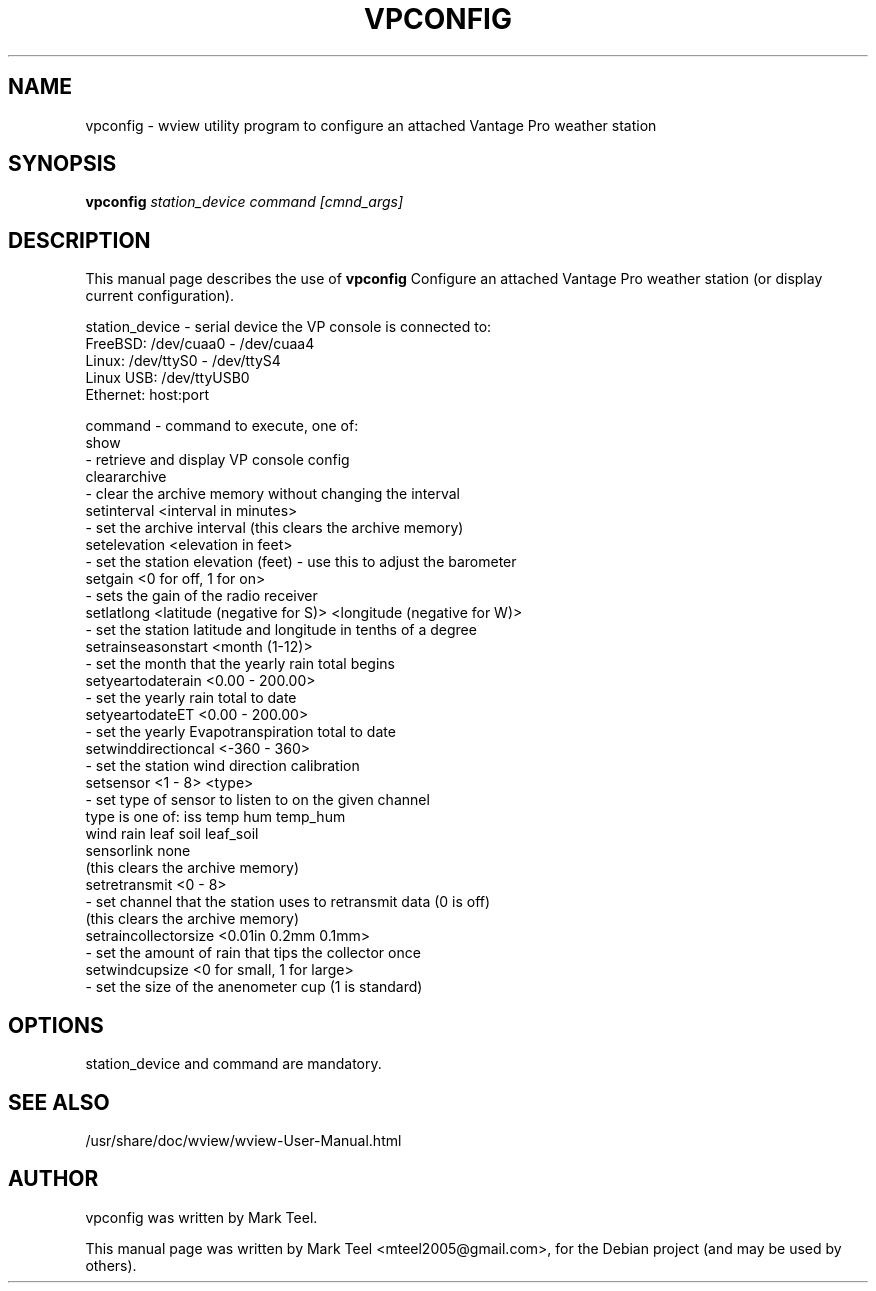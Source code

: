 .\"                                      Hey, EMACS: -*- nroff -*-
.\" First parameter, NAME, should be all caps
.\" Second parameter, SECTION, should be 1-8, maybe w/ subsection
.\" other parameters are allowed: see man(7), man(1)
.TH VPCONFIG 1 "November 19, 2009"
.\" Please adjust this date whenever revising the manpage.
.\"
.\" Some roff macros, for reference:
.\" .nh        disable hyphenation
.\" .hy        enable hyphenation
.\" .ad l      left justify
.\" .ad b      justify to both left and right margins
.\" .nf        disable filling
.\" .fi        enable filling
.\" .br        insert line break
.\" .sp <n>    insert n+1 empty lines
.\" for manpage-specific macros, see man(7)
.SH NAME
vpconfig \- wview utility program to configure an attached Vantage Pro weather station 
.SH SYNOPSIS
.B vpconfig
.I station_device command [cmnd_args]
.SH DESCRIPTION
This manual page describes the use of
.B vpconfig
.
Configure an attached Vantage Pro weather station (or display current configuration).
.P
station_device         - serial device the VP console is connected to:
                                FreeBSD:   /dev/cuaa0 - /dev/cuaa4
                                Linux:     /dev/ttyS0 - /dev/ttyS4
                                Linux USB: /dev/ttyUSB0
                                Ethernet:  host:port
.P
command                - command to execute, one of:
                                show
                                - retrieve and display VP console config
                                cleararchive
                                - clear the archive memory without changing the interval
                                setinterval <interval in minutes>
                                - set the archive interval (this clears the archive memory)
                                setelevation <elevation in feet>
                                - set the station elevation (feet) - use this to adjust the barometer
                                setgain <0 for off, 1 for on>
                                - sets the gain of the radio receiver
                                setlatlong <latitude (negative for S)> <longitude (negative for W)>
                                - set the station latitude and longitude in tenths of a degree
                                setrainseasonstart <month (1-12)>
                                - set the month that the yearly rain total begins
                                setyeartodaterain <0.00 - 200.00>
                                - set the yearly rain total to date
                                setyeartodateET <0.00 - 200.00>
                                - set the yearly Evapotranspiration total to date
                                setwinddirectioncal <-360 - 360>
                                - set the station wind direction calibration
                                setsensor <1 - 8> <type>
                                - set type of sensor to listen to on the given channel
                                  type is one of: iss temp hum temp_hum
                                                  wind rain leaf soil leaf_soil
                                                  sensorlink none
                                  (this clears the archive memory)
                                setretransmit <0 - 8>
                                - set channel that the station uses to retransmit data (0 is off)
                                  (this clears the archive memory)
                                setraincollectorsize <0.01in 0.2mm 0.1mm>
                                - set the amount of rain that tips the collector once
                                setwindcupsize <0 for small, 1 for large>
                                - set the size of the anenometer cup (1 is standard)
.SH OPTIONS
station_device and command are mandatory.
.SH SEE ALSO
/usr/share/doc/wview/wview-User-Manual.html
.SH AUTHOR
vpconfig was written by Mark Teel.
.PP
This manual page was written by Mark Teel <mteel2005@gmail.com>,
for the Debian project (and may be used by others).

